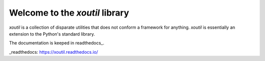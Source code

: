 =================================
 Welcome to the `xoutil` library
=================================

`xoutil` is a collection of disparate utilities that does not conform a
framework for anything.  `xoutil` is essentially an extension to the Python's
standard library.

The documentation is keeped in readthedocs_.

.. image:: https://travis-ci.org/merchise/xoutil.svg?branch=master
   :target: https://travis-ci.org/merchise/xoutil


_readthedocs: https://xoutil.readthedocs.io/


